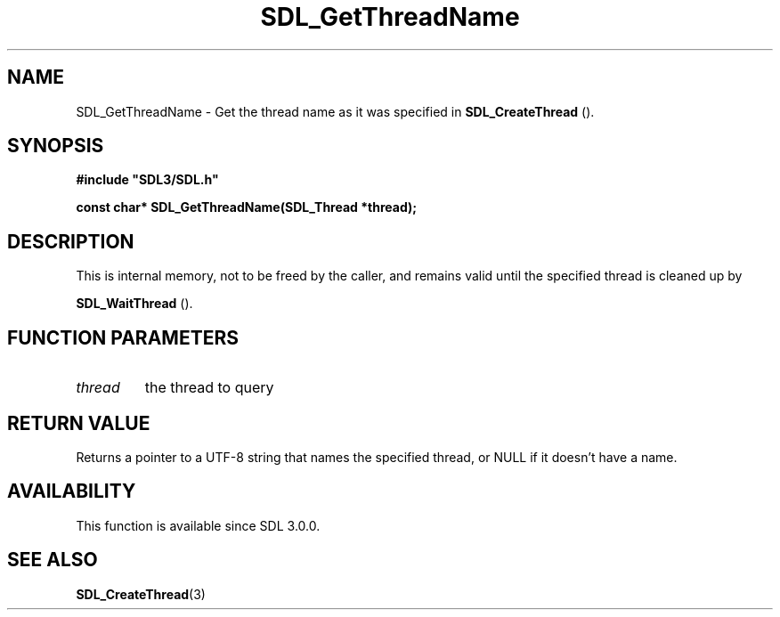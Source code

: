 .\" This manpage content is licensed under Creative Commons
.\"  Attribution 4.0 International (CC BY 4.0)
.\"   https://creativecommons.org/licenses/by/4.0/
.\" This manpage was generated from SDL's wiki page for SDL_GetThreadName:
.\"   https://wiki.libsdl.org/SDL_GetThreadName
.\" Generated with SDL/build-scripts/wikiheaders.pl
.\"  revision SDL-aba3038
.\" Please report issues in this manpage's content at:
.\"   https://github.com/libsdl-org/sdlwiki/issues/new
.\" Please report issues in the generation of this manpage from the wiki at:
.\"   https://github.com/libsdl-org/SDL/issues/new?title=Misgenerated%20manpage%20for%20SDL_GetThreadName
.\" SDL can be found at https://libsdl.org/
.de URL
\$2 \(laURL: \$1 \(ra\$3
..
.if \n[.g] .mso www.tmac
.TH SDL_GetThreadName 3 "SDL 3.0.0" "SDL" "SDL3 FUNCTIONS"
.SH NAME
SDL_GetThreadName \- Get the thread name as it was specified in 
.BR SDL_CreateThread
()\[char46]
.SH SYNOPSIS
.nf
.B #include \(dqSDL3/SDL.h\(dq
.PP
.BI "const char* SDL_GetThreadName(SDL_Thread *thread);
.fi
.SH DESCRIPTION
This is internal memory, not to be freed by the caller, and remains valid
until the specified thread is cleaned up by

.BR SDL_WaitThread
()\[char46]

.SH FUNCTION PARAMETERS
.TP
.I thread
the thread to query
.SH RETURN VALUE
Returns a pointer to a UTF-8 string that names the specified thread, or
NULL if it doesn't have a name\[char46]

.SH AVAILABILITY
This function is available since SDL 3\[char46]0\[char46]0\[char46]

.SH SEE ALSO
.BR SDL_CreateThread (3)
